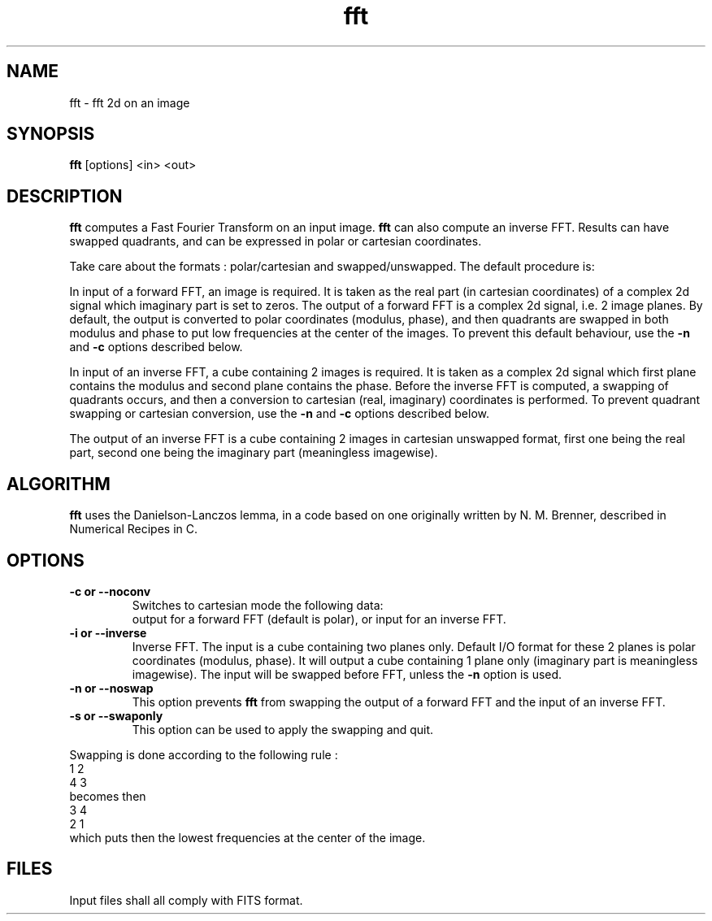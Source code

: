 .TH fft 1 "28 Jun 96"
.SH NAME
fft \- fft 2d on an image 
.SH SYNOPSIS
.B fft
[options] <in> <out>
.SH DESCRIPTION
.LR
.B fft
computes a Fast Fourier Transform on an input image.
.B fft
can also compute an inverse FFT. Results can have swapped quadrants, and can be
expressed in polar or cartesian coordinates.
.PP
Take care about the formats : polar/cartesian and swapped/unswapped.
The default procedure is:
.PP
In input of a forward FFT, an image is required. It is taken as the real
part (in cartesian coordinates) of a complex 2d signal which imaginary
part is set to zeros. The output of a forward FFT is a complex 2d signal,
i.e. 2 image planes. By default, the output is converted to polar
coordinates (modulus, phase), and then quadrants are swapped
in both modulus and phase to put low frequencies at the center of the images.
To prevent this default behaviour, use the
.B \-n
and
.B \-c
options described below.
.PP
In input of an inverse FFT, a cube containing 2 images is required. It is
taken as a complex 2d signal which first plane contains the modulus and
second plane contains the phase. Before the inverse FFT is computed, a
swapping of quadrants occurs, and then a conversion to cartesian (real,
imaginary) coordinates is performed. To prevent quadrant swapping or
cartesian conversion, use the
.B \-n
and
.B \-c
options described below.
.PP
The output of an inverse FFT is a cube containing 2 images in cartesian
unswapped format, first one being the real part, second one being the
imaginary part (meaningless imagewise).
.SH ALGORITHM
.LR
.B fft
uses the Danielson-Lanczos lemma, in a code based on one originally written
by N. M. Brenner, described in Numerical Recipes in C.
.SH OPTIONS
.TP
.B \-c " or " \--noconv
Switches to cartesian mode the following data:
.br
output for a forward FFT (default is polar), or input for an inverse FFT.
.TP
.B \-i " or " \--inverse
Inverse FFT. The input is a cube containing two planes only. Default I/O
format for these 2 planes is polar coordinates (modulus, phase). It will output
a cube containing 1 plane only (imaginary part is meaningless imagewise).
The input will be swapped before FFT, unless the 
.B \-n
option is used.
.TP
.B \-n " or " \--noswap
This option prevents 
.B fft
from swapping the output of a forward FFT and the input of an inverse FFT.
.TP
.B \-s " or " \--swaponly
This option can be used to apply the swapping and quit.
.PP
Swapping is done according to the following rule :
.br
1 2
.br
4 3
.br
becomes then
.br
3 4
.br
2 1 
.br
which puts then the lowest frequencies at the center of the image.
.SH FILES
.PP
Input files shall all comply with FITS format.
